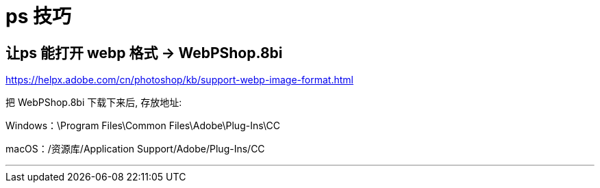 
= ps 技巧

== 让ps 能打开 webp 格式 -> WebPShop.8bi

https://helpx.adobe.com/cn/photoshop/kb/support-webp-image-format.html


把 WebPShop.8bi 下载下来后, 存放地址:

Windows：\Program Files\Common Files\Adobe\Plug-Ins\CC

macOS：/资源库/Application Support/Adobe/Plug-Ins/CC

---

